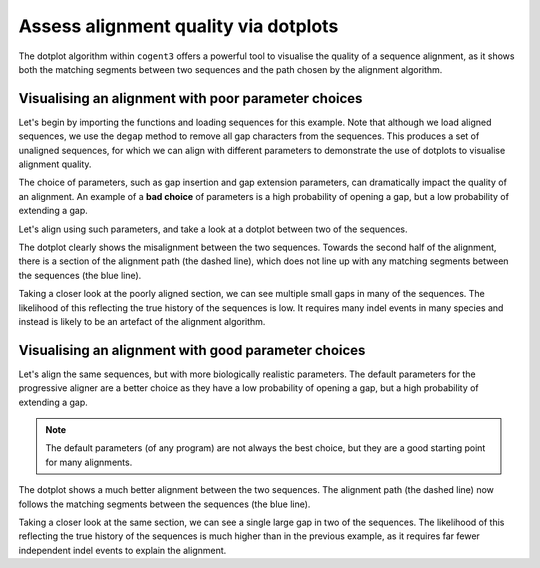 .. jupyter-execute::
    :hide-code:

    import set_working_directory

Assess alignment quality via dotplots
=====================================

The dotplot algorithm within ``cogent3`` offers a powerful tool to visualise the quality of a sequence alignment, as it shows both the matching segments between two sequences and the path chosen by the alignment algorithm. 

Visualising an alignment with poor parameter choices
----------------------------------------------------

Let's begin by importing the functions and loading sequences for this example. Note that although we load aligned sequences, we use the ``degap`` method to remove all gap characters from the sequences. This produces a set of unaligned sequences, for which we can align with different parameters to demonstrate the use of dotplots to visualise alignment quality. 

.. jupyter-execute::
    :raises:

    from cogent3 import load_aligned_seqs, get_app

    seqs = load_aligned_seqs("data/brca1.fasta", moltype="dna").degap()
    seqs = seqs.take_seqs(
        ["LeafNose", "FalseVamp", "RoundEare", "Sloth", "Anteater", "HairyArma"]
    )

The choice of parameters, such as gap insertion and gap extension parameters, can dramatically impact the quality of an alignment. An example of a **bad choice** of parameters is a high probability of opening a gap, but a low probability of extending a gap. 

Let's align using such parameters, and take a look at a dotplot between two of the sequences. 

.. jupyter-execute::
    :raises:

    aligner = get_app("progressive_align", "nucleotide", indel_rate=1e-2, indel_length=1e-9)
    aln = aligner(seqs)
    dp = aln[2200:2500].dotplot("HairyArma", "RoundEare")
    dp.show()

.. jupyter-execute::
    :hide-code:

    outpath = set_working_directory.get_thumbnail_dir() / "plot_aln-dotplot-3.png"

    dp.write(outpath)

The dotplot clearly shows the misalignment between the two sequences. Towards the second half of the alignment, there is a section of the alignment path (the dashed line), which does not line up with any matching segments between the sequences (the blue line). 

Taking a closer look at the poorly aligned section, we can see multiple small gaps in many of the sequences. The likelihood of this reflecting the true history of the sequences is low. It requires many indel events in many species and instead is likely to be an artefact of the alignment algorithm.

.. jupyter-execute::
    :raises:

    aln[2300:2500] 

Visualising an alignment with good parameter choices
----------------------------------------------------

Let's align the same sequences, but with more biologically realistic parameters. The default parameters for the progressive aligner are a better choice as they have a low probability of opening a gap, but a high probability of extending a gap.

.. note:: The default parameters (of any program) are not always the best choice, but they are a good starting point for many alignments.

.. jupyter-execute::
    :raises:

    aligner = get_app("progressive_align", "nucleotide")
    aln = aligner(seqs)
    aln[2200:2500].dotplot("HairyArma", "RoundEare").show()

The dotplot shows a much better alignment between the two sequences. The alignment path (the dashed line) now follows the matching segments between the sequences (the blue line). 

Taking a closer look at the same section, we can see a single large gap in two of the sequences. The likelihood of this reflecting the true history of the sequences is much higher than in the previous example, as it requires far fewer independent indel events to explain the alignment.

.. jupyter-execute::
    :raises:

    aln[2300:2500]
